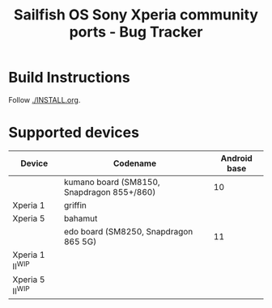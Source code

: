 #+TITLE: Sailfish OS Sony Xperia community ports - Bug Tracker
* Build Instructions
  Follow [[./INSTALL.org]].
* Supported devices

| Device            | Codename                                   | Android base |
|-------------------+--------------------------------------------+--------------|
|                   | kumano board (SM8150, Snapdragon 855+/860) |           10 |
|-------------------+--------------------------------------------+--------------|
| Xperia 1          | griffin                                    |              |
| Xperia 5          | bahamut                                    |              |
|-------------------+--------------------------------------------+--------------|
|                   | edo board (SM8250, Snapdragon 865 5G)      |           11 |
|-------------------+--------------------------------------------+--------------|
| Xperia 1 II^{WIP} |                                            |              |
| Xperia 5 II^{WIP} |                                            |              |
